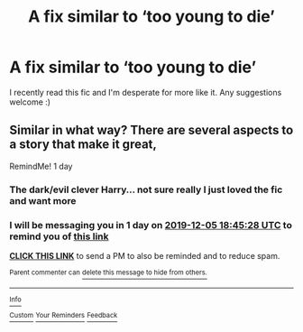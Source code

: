 #+TITLE: A fix similar to ‘too young to die’

* A fix similar to ‘too young to die’
:PROPERTIES:
:Author: RavenclawHufflepuff
:Score: 3
:DateUnix: 1575446920.0
:DateShort: 2019-Dec-04
:FlairText: Request
:END:
I recently read this fic and I'm desperate for more like it. Any suggestions welcome :)


** Similar in what way? There are several aspects to a story that make it great,

RemindMe! 1 day
:PROPERTIES:
:Score: 2
:DateUnix: 1575485128.0
:DateShort: 2019-Dec-04
:END:

*** The dark/evil clever Harry... not sure really I just loved the fic and want more
:PROPERTIES:
:Author: RavenclawHufflepuff
:Score: 2
:DateUnix: 1575486422.0
:DateShort: 2019-Dec-04
:END:


*** I will be messaging you in 1 day on [[http://www.wolframalpha.com/input/?i=2019-12-05%2018:45:28%20UTC%20To%20Local%20Time][*2019-12-05 18:45:28 UTC*]] to remind you of [[https://np.reddit.com/r/HPfanfiction/comments/e5w2wu/a_fix_similar_to_too_young_to_die/f9nij5n/?context=3][*this link*]]

[[https://np.reddit.com/message/compose/?to=RemindMeBot&subject=Reminder&message=%5Bhttps%3A%2F%2Fwww.reddit.com%2Fr%2FHPfanfiction%2Fcomments%2Fe5w2wu%2Fa_fix_similar_to_too_young_to_die%2Ff9nij5n%2F%5D%0A%0ARemindMe%21%202019-12-05%2018%3A45%3A28%20UTC][*CLICK THIS LINK*]] to send a PM to also be reminded and to reduce spam.

^{Parent commenter can} [[https://np.reddit.com/message/compose/?to=RemindMeBot&subject=Delete%20Comment&message=Delete%21%20e5w2wu][^{delete this message to hide from others.}]]

--------------

[[https://np.reddit.com/r/RemindMeBot/comments/e1bko7/remindmebot_info_v21/][^{Info}]]

[[https://np.reddit.com/message/compose/?to=RemindMeBot&subject=Reminder&message=%5BLink%20or%20message%20inside%20square%20brackets%5D%0A%0ARemindMe%21%20Time%20period%20here][^{Custom}]]
[[https://np.reddit.com/message/compose/?to=RemindMeBot&subject=List%20Of%20Reminders&message=MyReminders%21][^{Your Reminders}]]
[[https://np.reddit.com/message/compose/?to=Watchful1&subject=RemindMeBot%20Feedback][^{Feedback}]]
:PROPERTIES:
:Author: RemindMeBot
:Score: 1
:DateUnix: 1575485180.0
:DateShort: 2019-Dec-04
:END:
